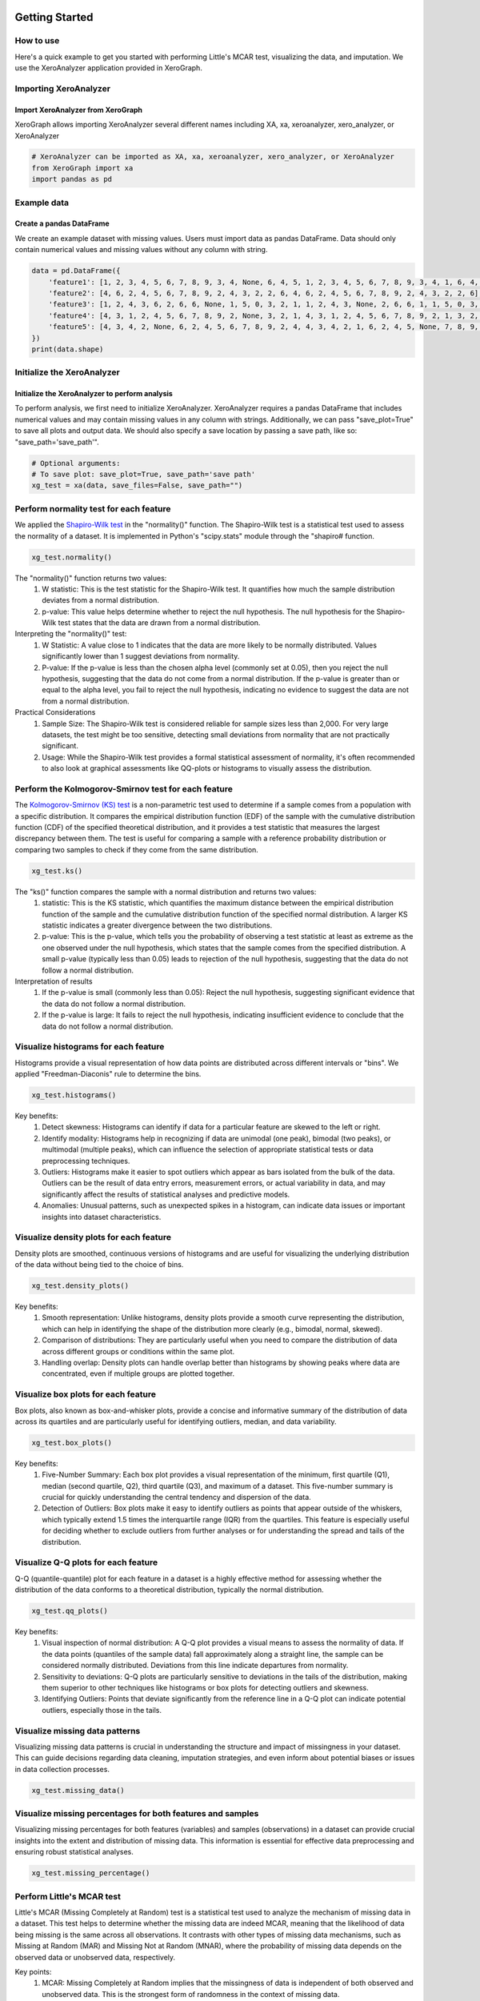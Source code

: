 ===============
Getting Started
===============

How to use
==========

Here's a quick example to get you started with performing Little's MCAR test, visualizing the data, and imputation. We use the XeroAnalyzer application provided in XeroGraph.


Importing XeroAnalyzer
=======================

Import XeroAnalyzer from XeroGraph
----------------------------------
XeroGraph allows importing XeroAnalyzer several different names including XA, xa, xeroanalyzer, xero_analyzer, or XeroAnalyzer

.. code-block:: python

    # XeroAnalyzer can be imported as XA, xa, xeroanalyzer, xero_analyzer, or XeroAnalyzer
    from XeroGraph import xa
    import pandas as pd


Example data
============

Create a pandas DataFrame
-------------------------
We create an example dataset with missing values. Users must import data as pandas DataFrame. Data should only contain numerical values and missing values without any column with string. 

.. code-block:: python

    data = pd.DataFrame({
        'feature1': [1, 2, 3, 4, 5, 6, 7, 8, 9, 3, 4, None, 6, 4, 5, 1, 2, 3, 4, 5, 6, 7, 8, 9, 3, 4, 1, 6, 4, 5],
        'feature2': [4, 6, 2, 4, 5, 6, 7, 8, 9, 2, 4, 3, 2, 2, 6, 4, 6, 2, 4, 5, 6, 7, 8, 9, 2, 4, 3, 2, 2, 6],
        'feature3': [1, 2, 4, 3, 6, 2, 6, 6, None, 1, 5, 0, 3, 2, 1, 1, 2, 4, 3, None, 2, 6, 6, 1, 1, 5, 0, 3, 2, 1],
        'feature4': [4, 3, 1, 2, 4, 5, 6, 7, 8, 9, 2, None, 3, 2, 1, 4, 3, 1, 2, 4, 5, 6, 7, 8, 9, 2, 1, 3, 2, 1],
        'feature5': [4, 3, 4, 2, None, 6, 2, 4, 5, 6, 7, 8, 9, 2, 4, 4, 3, 4, 2, 1, 6, 2, 4, 5, None, 7, 8, 9, 2, 4]
    })
    print(data.shape)


Initialize the XeroAnalyzer
===========================

Initialize the XeroAnalyzer to perform analysis
-----------------------------------------------
To perform analysis, we first need to initialize XeroAnalyzer. XeroAnalyzer requires a pandas DataFrame that includes numerical values and may contain missing values in any column with strings. Additionally, we can pass "save_plot=True" to save all plots and output data. We should also specify a save location by passing a save path, like so: "save_path='save_path'".

.. code-block:: python

    # Optional arguments:
    # To save plot: save_plot=True, save_path='save path'
    xg_test = xa(data, save_files=False, save_path="")


Perform normality test for each feature
=======================================

We applied the `Shapiro-Wilk test <https://docs.scipy.org/doc/scipy/reference/generated/scipy.stats.shapiro.html>`_ in the "normality()" function. The Shapiro-Wilk test is a statistical test used to assess the normality of a dataset. It is implemented in Python's "scipy.stats" module through the "shapiro# function.

.. code-block:: python

    xg_test.normality()

The "normality()" function returns two values:
    (1) W statistic: This is the test statistic for the Shapiro-Wilk test. It quantifies how much the sample distribution deviates from a normal     distribution.
    (2) p-value: This value helps determine whether to reject the null hypothesis. The null hypothesis for the Shapiro-Wilk test states that the data are drawn from a normal distribution.

Interpreting the "normality()" test:
    (1) W Statistic: A value close to 1 indicates that the data are more likely to be normally distributed. Values significantly lower than 1 suggest deviations from normality.
    (2) P-value: If the p-value is less than the chosen alpha level (commonly set at 0.05), then you reject the null hypothesis, suggesting that the data do not come from a normal distribution. If the p-value is greater than or equal to the alpha level, you fail to reject the null hypothesis, indicating no evidence to suggest the data are not from a normal distribution.

Practical Considerations
    (1) Sample Size: The Shapiro-Wilk test is considered reliable for sample sizes less than 2,000. For very large datasets, the test might be too sensitive, detecting small deviations from normality that are not practically significant.
    (2) Usage: While the Shapiro-Wilk test provides a formal statistical assessment of normality, it's often recommended to also look at graphical assessments like QQ-plots or histograms to visually assess the distribution.


Perform the Kolmogorov-Smirnov test for each feature
================================================

The `Kolmogorov-Smirnov (KS) test <https://docs.scipy.org/doc/scipy/reference/generated/scipy.stats.kstest.html>`_ is a non-parametric test used to determine if a sample comes from a population with a specific distribution. It compares the empirical distribution function (EDF) of the sample with the cumulative distribution function (CDF) of the specified theoretical distribution, and it provides a test statistic that measures the largest discrepancy between them. The test is useful for comparing a sample with a reference probability distribution or comparing two samples to check if they come from the same distribution.

.. code-block:: python

    xg_test.ks()

The "ks()" function compares the sample with a normal distribution and returns two values:
    (1) statistic: This is the KS statistic, which quantifies the maximum distance between the empirical distribution function of the sample and the cumulative distribution function of the specified normal distribution. A larger KS statistic indicates a greater divergence between the two distributions.
    (2) p-value: This is the p-value, which tells you the probability of observing a test statistic at least as extreme as the one observed under the null hypothesis, which states that the sample comes from the specified distribution. A small p-value (typically less than 0.05) leads to rejection of the null hypothesis, suggesting that the data do not follow a normal distribution.

Interpretation of results
    (1) If the p-value is small (commonly less than 0.05): Reject the null hypothesis, suggesting significant evidence that the data do not follow a normal distribution.
    (2) If the p-value is large: It fails to reject the null hypothesis, indicating insufficient evidence to conclude that the data do not follow a normal distribution.


Visualize histograms for each feature
=====================================

Histograms provide a visual representation of how data points are distributed across different intervals or "bins". We applied "Freedman-Diaconis" rule to determine the bins.

.. code-block:: python

    xg_test.histograms()


Key benefits:
    (1) Detect skewness: Histograms can identify if data for a particular feature are skewed to the left or right.
    (2) Identify modality: Histograms help in recognizing if data are unimodal (one peak), bimodal (two peaks), or multimodal (multiple peaks), which can influence the selection of appropriate statistical tests or data preprocessing techniques.
    (3) Outliers: Histograms make it easier to spot outliers which appear as bars isolated from the bulk of the data. Outliers can be the result of data entry errors, measurement errors, or actual variability in data, and may significantly affect the results of statistical analyses and predictive models.
    (4) Anomalies: Unusual patterns, such as unexpected spikes in a histogram, can indicate data issues or important insights into dataset characteristics.


Visualize density plots for each feature
========================================

Density plots are smoothed, continuous versions of histograms and are useful for visualizing the underlying distribution of the data without being tied to the choice of bins.

.. code-block:: python

    xg_test.density_plots()


Key benefits:
    (1) Smooth representation: Unlike histograms, density plots provide a smooth curve representing the distribution, which can help in identifying the shape of the distribution more clearly (e.g., bimodal, normal, skewed).
    (2) Comparison of distributions: They are particularly useful when you need to compare the distribution of data across different groups or conditions within the same plot.
    (3) Handling overlap: Density plots can handle overlap better than histograms by showing peaks where data are concentrated, even if multiple groups are plotted together.


Visualize box plots for each feature
====================================

Box plots, also known as box-and-whisker plots, provide a concise and informative summary of the distribution of data across its quartiles and are particularly useful for identifying outliers, median, and data variability.

.. code-block:: python

    xg_test.box_plots()


Key benefits:
    (1) Five-Number Summary: Each box plot provides a visual representation of the minimum, first quartile (Q1), median (second quartile, Q2), third quartile (Q3), and maximum of a dataset. This five-number summary is crucial for quickly understanding the central tendency and dispersion of the data.
    (2) Detection of Outliers: Box plots make it easy to identify outliers as points that appear outside of the whiskers, which typically extend 1.5 times the interquartile range (IQR) from the quartiles. This feature is especially useful for deciding whether to exclude outliers from further analyses or for understanding the spread and tails of the distribution.


Visualize Q-Q plots for each feature
====================================

Q-Q (quantile-quantile) plot for each feature in a dataset is a highly effective method for assessing whether the distribution of the data conforms to a theoretical distribution, typically the normal distribution.

.. code-block:: python

    xg_test.qq_plots()


Key benefits:
    (1) Visual inspection of normal distribution: A Q-Q plot provides a visual means to assess the normality of data. If the data points (quantiles of the sample data) fall approximately along a straight line, the sample can be considered normally distributed. Deviations from this line indicate departures from normality.
    (2) Sensitivity to deviations: Q-Q plots are particularly sensitive to deviations in the tails of the distribution, making them superior to other techniques like histograms or box plots for detecting outliers and skewness.
    (3) Identifying Outliers: Points that deviate significantly from the reference line in a Q-Q plot can indicate potential outliers, especially those in the tails.


Visualize missing data patterns
===============================

Visualizing missing data patterns is crucial in understanding the structure and impact of missingness in your dataset. This can guide decisions regarding data cleaning, imputation strategies, and even inform about potential biases or issues in data collection processes.

.. code-block:: python

    xg_test.missing_data()


Visualize missing percentages for both features and samples
===========================================================

Visualizing missing percentages for both features (variables) and samples (observations) in a dataset can provide crucial insights into the extent and distribution of missing data. This information is essential for effective data preprocessing and ensuring robust statistical analyses.


.. code-block:: python

    xg_test.missing_percentage()


Perform Little's MCAR test
==========================

Little's MCAR (Missing Completely at Random) test is a statistical test used to analyze the mechanism of missing data in a dataset. This test helps to determine whether the missing data are indeed MCAR, meaning that the likelihood of data being missing is the same across all observations. It contrasts with other types of missing data mechanisms, such as Missing at Random (MAR) and Missing Not at Random (MNAR), where the probability of missing data depends on the observed data or unobserved data, respectively.

Key points:
    (1) MCAR: Missing Completely at Random implies that the missingness of data is independent of both observed and unobserved data. This is the strongest form of randomness in the context of missing data.
    (2) Statistical Test: Little's MCAR test uses a chi-square test to compare observed data patterns with expected patterns if the data were MCAR. The null hypothesis (H0) is that the data are MCAR.
    (3) Outcome: The test provides a p-value: If the p-value is small (typically <0.05), it suggests that there is less than a 5% probability that the data are MCAR given the observed data patterns, leading to rejection of the null hypothesis. If the p-value is large, it suggests insufficient evidence to reject the null hypothesis, indicating that the missing data may indeed be MCAR.


.. code-block:: python

    mcar_result = xg_test.mcar()
    print(f"MCAR Test Result: {mcar_result}")


==================
Imputation methods
==================

Perform imputation of continuous data


Mean Imputation
===============

Mean imputation handles missing data in a dataset by replacing the missing values with the mean of the available (non-missing) values in the same variable. Implemented using `sklearn.impute.SimpleImputer <https://scikit-learn.org/stable/modules/generated/sklearn.impute.SimpleImputer.html>`_.

Key points:
    (1) Preliminary Analysis: It might be suitable for initial exploratory data analysis when a quick, temporary fix for missing data is needed to enable broad overview analyses.
    (2) Random Missing Data: If you can reasonably assume that data are missing completely at random (MCAR), the bias introduced by mean imputation might be minimal.

.. code-block:: python

    imp_data_mean = xg_test.mean_imputation()
    # to export data as CSV
    imp_data_mean.to_csv('mean_imputed_data.csv')



Median Imputation
=================

Median imputation is a technique used to handle missing data by substituting missing values with the median of the available data for a particular variable. Implemented using `sklearn.impute.SimpleImputer <https://scikit-learn.org/stable/modules/generated/sklearn.impute.SimpleImputer.html>`_.

Key points:
    (1) Highly Skewed Data: Median imputation is particularly useful in datasets where features are highly skewed.
    (2) Preliminary Data Analysis: It can be used in preliminary data analysis where a quick and robust method is needed to handle missing values without dropping large portions of data.
    (3) Robust Models: When the analytical methods used downstream are less sensitive to changes in variance (MCAR) but more sensitive to outliers.

.. code-block:: python

    imp_data_median = xg_test.median_imputation()
    # to export data as CSV
    imp_data_median.to_csv('median_imputed_data.csv')


Most Frequent Imputation
========================

Most Frequent Imputation, also known as Mode Imputation, involves substituting missing values with the most frequently occurring value in a dataset. While typically used for categorical data, it can also be applied to continuous data, particularly when there are repeated or common values that dominate a dataset. However, its applicability and effectiveness for continuous data are generally more limited and need careful consideration. Implemented using `sklearn.impute.SimpleImputer <https://scikit-learn.org/stable/modules/generated/sklearn.impute.SimpleImputer.html>`_.

.. code-block:: python

    imp_data_most_frequent = xg_test.most_frequent_imputation()
    # to export data as CSV
    imp_data_most_frequent.to_csv('most_frequent_imputed_data.csv')


KNN Imputation
==============

K-Nearest Neighbors (KNN) imputation is suitable for continuous data where relationships among features can help predict missing values. The "knn_imputation()" function applied the `KNNImputer <https://scikit-learn.org/stable/modules/generated/sklearn.impute.KNNImputer.html>`_ from the sklearn.impute module in Scikit-learn that utilizes the K-Nearest Neighbors approach to replace missing values using the mean of the nearest neighbors found in the training set.

Key points:
    (1) Utilizes Correlations: Unlike simpler methods like mean or median imputation, KNN imputation can exploit the underlying relationships between features to make more accurate imputations.
    (2) Flexibility: It is inherently flexible because it does not assume a specific distribution of the data and can adapt to the particular structure of the dataset.
    (3) Non-Parametric: As a non-parametric method, it does not require fitting a model and is particularly useful in scenarios where parametric assumptions cannot be satisfied.

.. code-block:: python

    imp_data_knn = xg_test.knn_imputation()
    # to export data as CSV
    imp_data_knn.to_csv('KNN_imputed_data.csv')


Iterative Imputation
====================

The iterative_imputation() function applies the base `IterativeImputer <https://scikit-learn.org/stable/modules/generated/sklearn.impute.IterativeImputer.html>`_ from sklearn.impute. The IterativeImputer from Scikit-learn is an advanced imputation technique that models each feature with missing values as a function of other features in a round-robin or iterative fashion. It is a flexible imputation technique based on multivariate imputation by chained equations (MICE), a strategy that models each variable with missing values conditionally on the others through specified regression models. By default the base IterativeImputer uses a linear estimator `BayesianRidge <https://scikit-learn.org/stable/modules/generated/sklearn.linear_model.BayesianRidge.html>`_.

.. code-block:: python

    imp_data_ii = xg_test.iterative_imputation(plot_convergence=False)
    # to export data as CSV
    imp_data_ii.to_csv('Iterative_imputed_data.csv')


Imputation by Random Forest
===========================

The random_forest_imputation() function is an implementation of `IterativeImputer <https://scikit-learn.org/stable/modules/generated/sklearn.impute.IterativeImputer.html>`_ where the base estimator has been replaced by `RandomForestRegressor <https://scikit-learn.org/stable/modules/generated/sklearn.ensemble.RandomForestRegressor.html>`_. This method may be useful when data display a non-linear relationship within features.

.. code-block:: python

    imp_data_rf = xg_test.random_forest_imputation()
    # to export data as CSV
    imp_data_rf.to_csv('RandomForest_imputed_data.csv')


Imputation by LASSO CV
======================

This `IterativeImputer <https://scikit-learn.org/stable/modules/generated/sklearn.impute.IterativeImputer.html>`_ implementation applies LASSO model with cross-validation, `LassoCV <https://scikit-learn.org/stable/modules/generated/sklearn.linear_model.LassoCV.html>`_.

.. code-block:: python

    imp_data_lc = xg_test.lasso_cv_imputation()
    # to export data as CSV
    imp_data_lc.to_csv('LASSOCV_imputed_data.csv')


Imputation by XGBoost
=====================

The xgboost_imputation() function is an implementation of `IterativeImputer <https://scikit-learn.org/stable/modules/generated/sklearn.impute.IterativeImputer.html>`_ where the base estimator has been replaced by `XGBRegressor <https://xgboost.readthedocs.io/en/stable/parameter.html>`_. This method may be useful when data display a non-linear relationship within features.

.. code-block:: python

    imp_data_xb = xg_test.xgboost_imputation()
    # to export data as CSV
    imp_data_xb.to_csv('XGBoost_imputed_data.csv')


Imputation by Xputer
====================

The `Xputer <https://github.com/kazilab/xputer>`_ is a novel imputation tool that adeptly integrates Non-negative Matrix Factorization (NMF) with the predictive strengths of XGBoost.

.. code-block:: python

    imp_data_xp = xg_test.xputer_imputation()
    # to export data as CSV
    imp_data_xp.to_csv('Xputer_imputed_data.csv')


Multiple Imputation by MICE
===========================

This function applies statsmodels models `mice <https://www.statsmodels.org/dev/generated/statsmodels.imputation.mice.MICE.html>`_  module to data sets with missing values using the ‘multiple imputation with chained equations’ (MICE) approach.


.. code-block:: python

    imp_data_mice = xg_test.mice_imp()
    # to export data as CSV
    imp_data_mice.to_csv('MICE_imputed_data.csv')


==============================================
Check after imputation and perform comparisons
==============================================


Check Plausibility
==================

In this function, we compare imputed data distribution with the original data distribution. We calculate the statistics of each feature using `pandas.DataFrame.describe <https://pandas.pydata.org/docs/reference/api/pandas.DataFrame.describe.html>`_, calculate statistical differences using `scipy.stats.ks_2samp <https://docs.scipy.org/doc/scipy/reference/generated/scipy.stats.ks_2samp.html>`_, and overlay density plotes of original and imputed data.

.. code-block:: python

    xg_test.check_plausibility(imp_data_rf)


Compare with T-test and plot
============================

This function provides a standard error of the mean (SEM) using `scipy.stats.sem <https://docs.scipy.org/doc/scipy/reference/generated/scipy.stats.sem.html>`_, P-values using `scipy.stats.ttest_ind <https://docs.scipy.org/doc/scipy/reference/generated/scipy.stats.ttest_ind.html>`_, and violin plots.

.. code-block:: python

    xg_test.compare_with_ttest_and_plot(imp_data_ii)


Visualize feature combination plots for each feature pair
=========================================================

Plots each feature pairs in a 2D-dimensional space.

.. code-block:: python

    xg_test.feature_combinations()


====================================
Compare different imputation methods
====================================

Perform a test to check which imputation method fits your data. We use the XeroCompare application provided in XeroGraph to compare different imputation methods. For analysis, you may provide a dataset with the minimum number of missing values as XeroCompare will remove rows with missing values. The application can be implemented under XeroAnalyzer or independently as XeroCompare.

With XeroAnalyzer
=================


.. code-block:: python

    xg_test = xa(data)
    # MICE imputation is a slow process, if you want to include pass "run_mice=True".
    summary = xg_test.compare_imputers(run_mice=False)
    print(summary)


Independently as XeroCompare
===========================

.. code-block:: python

    from XeroGraph import xc
    # MICE imputation is a slow process, if you want to include pass "run_mice=True".
    compare_imp = xc(data, run_mice=False)
    summary = compare_imp.compare()
    print(summary)
